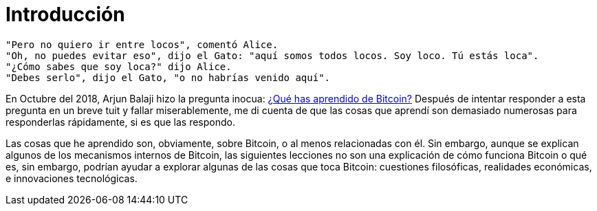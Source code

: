 # Introducción

----
"Pero no quiero ir entre locos", comentó Alice.
"Oh, no puedes evitar eso", dijo el Gato: "aquí somos todos locos. Soy loco. Tú estás loca".
"¿Cómo sabes que soy loca?" dijo Alice.
"Debes serlo", dijo el Gato, "o no habrías venido aquí".
----

En Octubre del 2018, Arjun Balaji hizo la pregunta inocua: https://twitter.com/arjunblj/status/1050073234719293440[¿Qué has aprendido de Bitcoin?] Después de intentar responder a esta pregunta en un breve tuit y fallar miserablemente, me di cuenta de que las cosas que aprendí son demasiado numerosas para responderlas rápidamente, si es que las respondo.

Las cosas que he aprendido son, obviamente, sobre Bitcoin, o al menos relacionadas con él. Sin embargo, aunque se explican algunos de los mecanismos internos de Bitcoin, las siguientes lecciones no son una explicación de cómo funciona Bitcoin o qué es, sin embargo, podrían ayudar a explorar algunas de las cosas que toca Bitcoin: cuestiones filosóficas, realidades económicas, e innovaciones tecnológicas.
